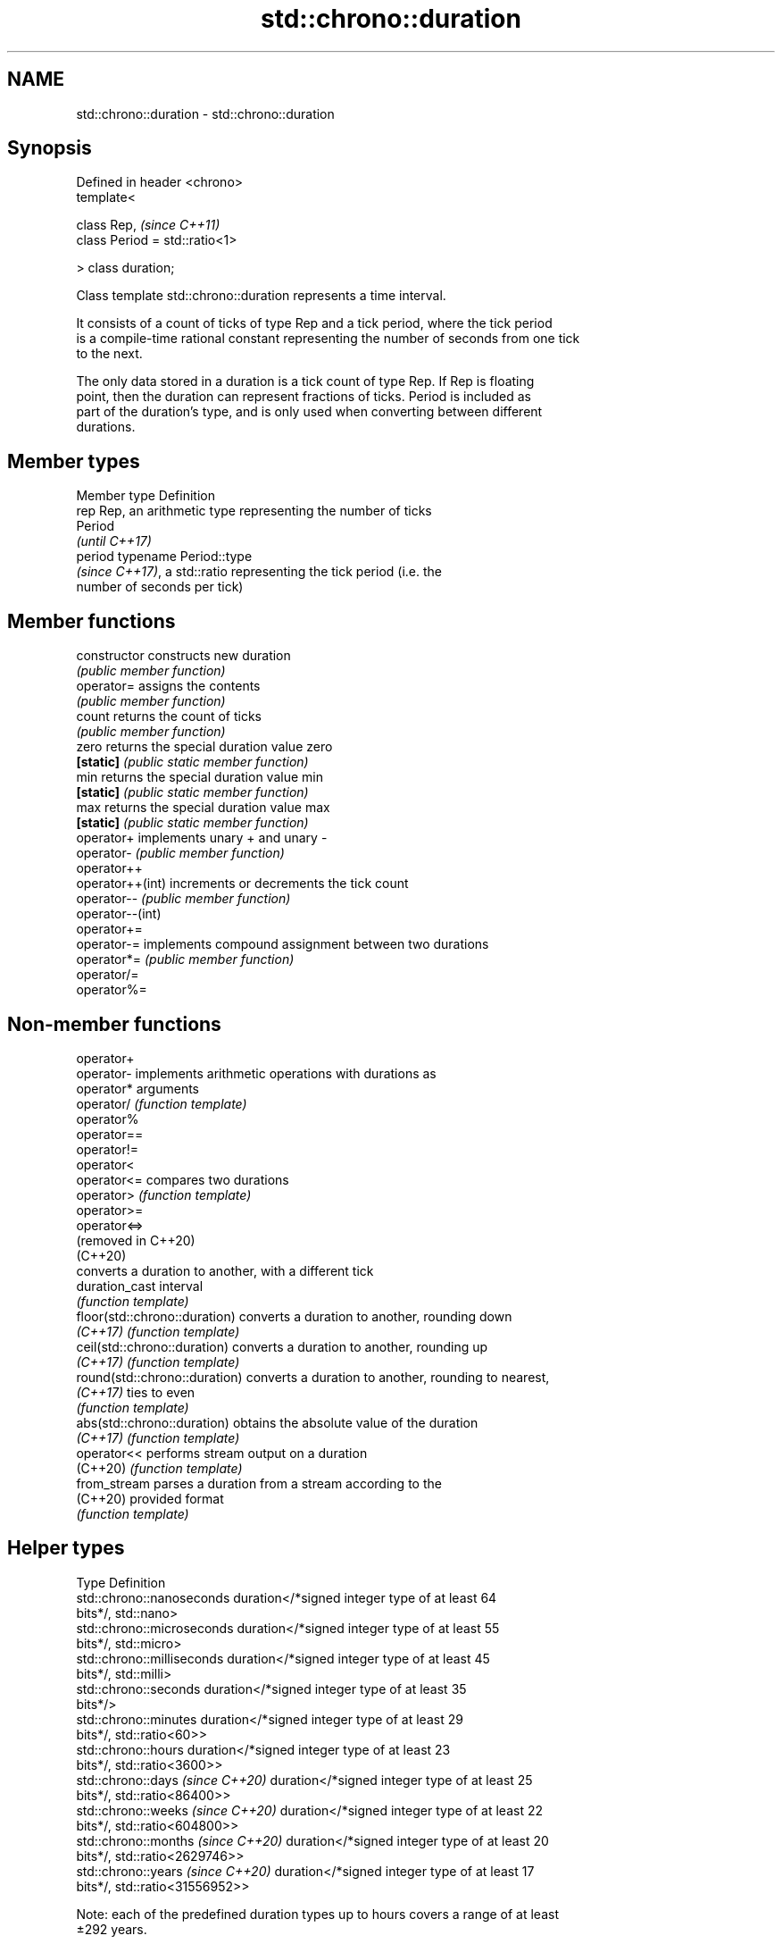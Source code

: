 .TH std::chrono::duration 3 "2021.11.17" "http://cppreference.com" "C++ Standard Libary"
.SH NAME
std::chrono::duration \- std::chrono::duration

.SH Synopsis
   Defined in header <chrono>
   template<

       class Rep,                    \fI(since C++11)\fP
       class Period = std::ratio<1>

   > class duration;

   Class template std::chrono::duration represents a time interval.

   It consists of a count of ticks of type Rep and a tick period, where the tick period
   is a compile-time rational constant representing the number of seconds from one tick
   to the next.

   The only data stored in a duration is a tick count of type Rep. If Rep is floating
   point, then the duration can represent fractions of ticks. Period is included as
   part of the duration's type, and is only used when converting between different
   durations.

.SH Member types

   Member type Definition
   rep         Rep, an arithmetic type representing the number of ticks
               Period
               \fI(until C++17)\fP
   period      typename Period::type
               \fI(since C++17)\fP, a std::ratio representing the tick period (i.e. the
               number of seconds per tick)

.SH Member functions

   constructor     constructs new duration
                   \fI(public member function)\fP
   operator=       assigns the contents
                   \fI(public member function)\fP
   count           returns the count of ticks
                   \fI(public member function)\fP
   zero            returns the special duration value zero
   \fB[static]\fP        \fI(public static member function)\fP
   min             returns the special duration value min
   \fB[static]\fP        \fI(public static member function)\fP
   max             returns the special duration value max
   \fB[static]\fP        \fI(public static member function)\fP
   operator+       implements unary + and unary -
   operator-       \fI(public member function)\fP
   operator++
   operator++(int) increments or decrements the tick count
   operator--      \fI(public member function)\fP
   operator--(int)
   operator+=
   operator-=      implements compound assignment between two durations
   operator*=      \fI(public member function)\fP
   operator/=
   operator%=

.SH Non-member functions

   operator+
   operator-                    implements arithmetic operations with durations as
   operator*                    arguments
   operator/                    \fI(function template)\fP
   operator%
   operator==
   operator!=
   operator<
   operator<=                   compares two durations
   operator>                    \fI(function template)\fP
   operator>=
   operator<=>
   (removed in C++20)
   (C++20)
                                converts a duration to another, with a different tick
   duration_cast                interval
                                \fI(function template)\fP
   floor(std::chrono::duration) converts a duration to another, rounding down
   \fI(C++17)\fP                      \fI(function template)\fP
   ceil(std::chrono::duration)  converts a duration to another, rounding up
   \fI(C++17)\fP                      \fI(function template)\fP
   round(std::chrono::duration) converts a duration to another, rounding to nearest,
   \fI(C++17)\fP                      ties to even
                                \fI(function template)\fP
   abs(std::chrono::duration)   obtains the absolute value of the duration
   \fI(C++17)\fP                      \fI(function template)\fP
   operator<<                   performs stream output on a duration
   (C++20)                      \fI(function template)\fP
   from_stream                  parses a duration from a stream according to the
   (C++20)                      provided format
                                \fI(function template)\fP

.SH Helper types

   Type                              Definition
   std::chrono::nanoseconds          duration</*signed integer type of at least 64
                                     bits*/, std::nano>
   std::chrono::microseconds         duration</*signed integer type of at least 55
                                     bits*/, std::micro>
   std::chrono::milliseconds         duration</*signed integer type of at least 45
                                     bits*/, std::milli>
   std::chrono::seconds              duration</*signed integer type of at least 35
                                     bits*/>
   std::chrono::minutes              duration</*signed integer type of at least 29
                                     bits*/, std::ratio<60>>
   std::chrono::hours                duration</*signed integer type of at least 23
                                     bits*/, std::ratio<3600>>
   std::chrono::days \fI(since C++20)\fP   duration</*signed integer type of at least 25
                                     bits*/, std::ratio<86400>>
   std::chrono::weeks \fI(since C++20)\fP  duration</*signed integer type of at least 22
                                     bits*/, std::ratio<604800>>
   std::chrono::months \fI(since C++20)\fP duration</*signed integer type of at least 20
                                     bits*/, std::ratio<2629746>>
   std::chrono::years \fI(since C++20)\fP  duration</*signed integer type of at least 17
                                     bits*/, std::ratio<31556952>>

   Note: each of the predefined duration types up to hours covers a range of at least
   ±292 years.

   Each of the predefined duration types days, weeks, months and years
   covers a range of at least ±40000 years. years is equal to 365.2425    \fI(since C++20)\fP
   days (the average length of a Gregorian year). months is equal to
   30.436875 days (exactly 1/12 of years).

.SH Helper classes

   std::common_type<std::chrono::duration> specializes the std::common_type trait
                                           \fI(class template specialization)\fP
                                           indicates that a duration is convertible to
   treat_as_floating_point                 duration with different tick period
                                           \fI(class template)\fP
                                           constructs zero, min, and max values of a
   duration_values                         tick count of given type
                                           \fI(class template)\fP
                                           specialization of std::formatter that
   std::formatter<std::chrono::duration>   formats a duration according to the provided
   (C++20)                                 format
                                           \fI(class template specialization)\fP

.SH Literals

   Defined in inline namespace std::literals::chrono_literals
   operator""h   A std::chrono::duration literal representing hours
   \fI(C++14)\fP       \fI(function)\fP
   operator""min A std::chrono::duration literal representing minutes
   \fI(C++14)\fP       \fI(function)\fP
   operator""s   A std::chrono::duration literal representing seconds
   \fI(C++14)\fP       \fI(function)\fP
   operator""ms  A std::chrono::duration literal representing milliseconds
   \fI(C++14)\fP       \fI(function)\fP
   operator""us  A std::chrono::duration literal representing microseconds
   \fI(C++14)\fP       \fI(function)\fP
   operator""ns  A std::chrono::duration literal representing nanoseconds
   \fI(C++14)\fP       \fI(function)\fP

   Note: the literal suffixes d and y do not refer to days and years but  \fI(since C++20)\fP
   to day and year, respectively.

.SH Example

   This example shows how to define several custom duration types and convert between
   types:


// Run this code

 #include <iostream>
 #include <chrono>

 constexpr auto year = 31556952ll; // seconds in average Gregorian year

 int main()
 {
     using shakes = std::chrono::duration<int, std::ratio<1, 100000000>>;
     using jiffies = std::chrono::duration<int, std::centi>;
     using microfortnights = std::chrono::duration<float, std::ratio<14*24*60*60, 1000000>>;
     using nanocenturies = std::chrono::duration<float, std::ratio<100*year, 1000000000>>;

     std::chrono::seconds sec(1);

     std::cout << "1 second is:\\n";

     // integer scale conversion with no precision loss: no cast
     std::cout << std::chrono::microseconds(sec).count() << " microseconds\\n"
               << shakes(sec).count() << " shakes\\n"
               << jiffies(sec).count() << " jiffies\\n";

     // integer scale conversion with precision loss: requires a cast
     std::cout << std::chrono::duration_cast<std::chrono::minutes>(sec).count()
               << " minutes\\n";

     // floating-point scale conversion: no cast
     std::cout << microfortnights(sec).count() << " microfortnights\\n"
               << nanocenturies(sec).count() << " nanocenturies\\n";
 }

.SH Output:

 1 second is:
 1000000 microseconds
 100000000 shakes
 100 jiffies
 0 minutes
 0.82672 microfortnights
 0.316887 nanocenturies
